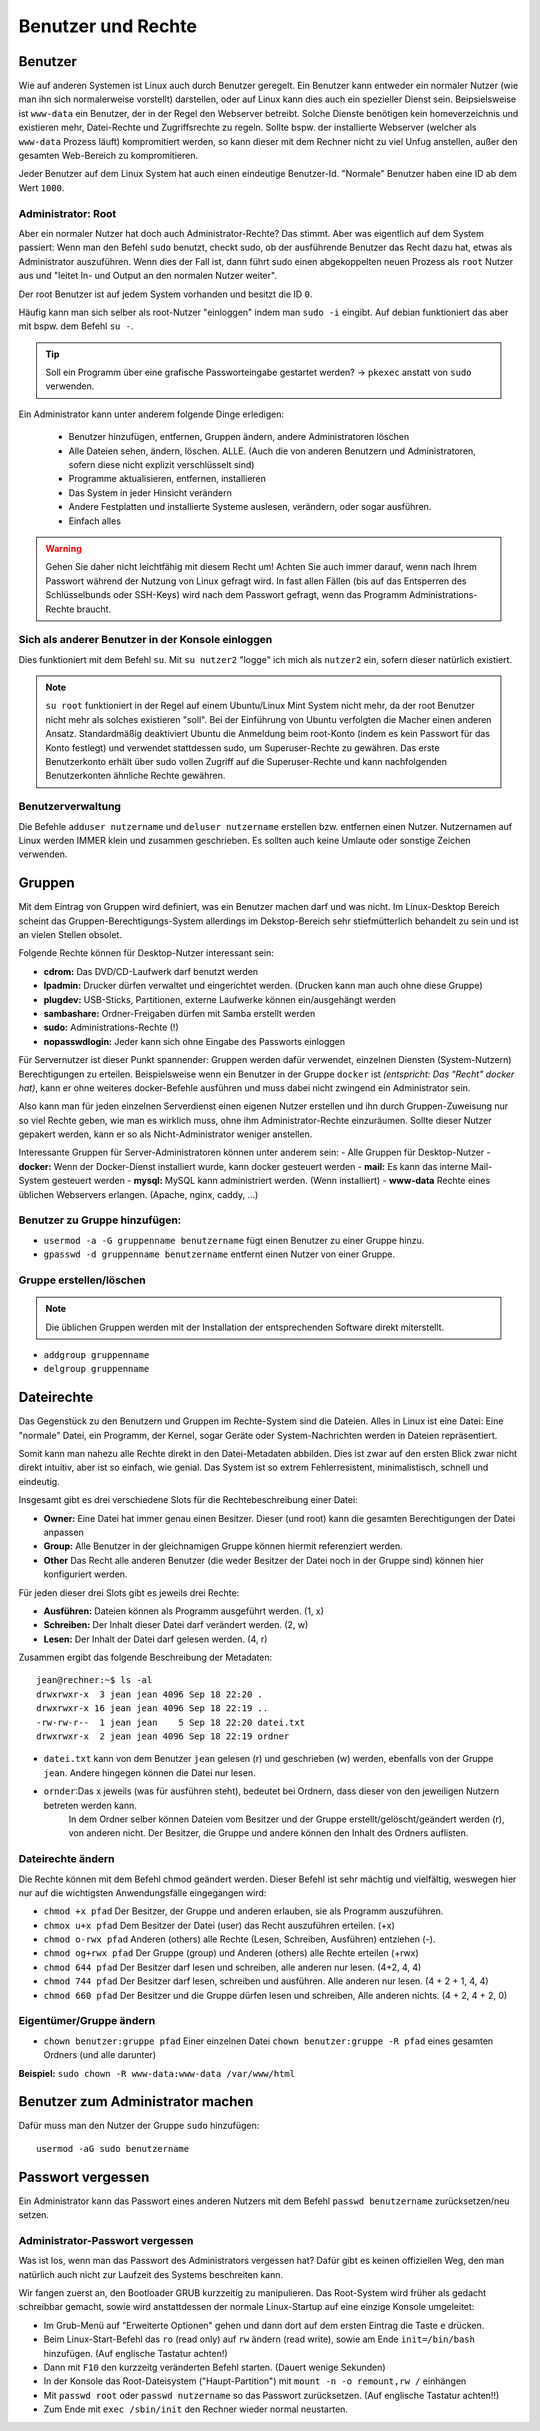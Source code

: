 Benutzer und Rechte
===================

Benutzer
--------
Wie auf anderen Systemen ist Linux auch durch Benutzer geregelt.
Ein Benutzer kann entweder ein normaler Nutzer (wie man ihn sich normalerweise vorstellt) darstellen, 
oder auf Linux kann dies auch ein spezieller Dienst sein. Beipsielsweise ist ``www-data`` ein Benutzer,
der in der Regel den Webserver betreibt. Solche Dienste benötigen kein homeverzeichnis und existieren 
mehr, Datei-Rechte und Zugriffsrechte zu regeln. 
Sollte bspw. der installierte Webserver (welcher als ``www-data`` Prozess läuft) kompromitiert werden,
so kann dieser mit dem Rechner nicht zu viel Unfug anstellen, außer den gesamten Web-Bereich zu kompromitieren.

Jeder Benutzer auf dem Linux System hat auch einen eindeutige Benutzer-Id.
"Normale" Benutzer haben eine ID ab dem Wert ``1000``.

Administrator: Root
^^^^^^^^^^^^^^^^^^^
Aber ein normaler Nutzer hat doch auch Administrator-Rechte? Das stimmt. Aber was eigentlich auf dem System passiert:
Wenn man den Befehl ``sudo`` benutzt, checkt sudo, ob der ausführende Benutzer das Recht dazu hat, etwas als Administrator auszuführen.
Wenn dies der Fall ist, dann führt sudo einen abgekoppelten neuen Prozess als ``root`` Nutzer aus und "leitet In- und Output an den normalen Nutzer weiter".

Der root Benutzer ist auf jedem System vorhanden und besitzt die ID ``0``. 

Häufig kann man sich selber als root-Nutzer "einloggen" indem man ``sudo -i`` eingibt. 
Auf debian funktioniert das aber mit bspw. dem Befehl ``su -``.

.. tip:: 
    Soll ein Programm über eine grafische Passworteingabe gestartet werden? 
    -> ``pkexec`` anstatt von ``sudo`` verwenden.

Ein Administrator kann unter anderem folgende Dinge erledigen:

    - Benutzer hinzufügen, entfernen, Gruppen ändern, andere Administratoren löschen
    - Alle Dateien sehen, ändern, löschen. ALLE. (Auch die von anderen Benutzern und Administratoren, sofern diese nicht explizit verschlüsselt sind)
    - Programme aktualisieren, entfernen, installieren
    - Das System in jeder Hinsicht verändern
    - Andere Festplatten und installierte Systeme auslesen, verändern, oder sogar ausführen.
    - Einfach alles

.. warning:: 
    Gehen Sie daher nicht leichtfähig mit diesem Recht um!
    Achten Sie auch immer darauf, wenn nach Ihrem Passwort während der Nutzung von Linux gefragt wird. 
    In fast allen Fällen (bis auf das Entsperren des Schlüsselbunds oder SSH-Keys) wird nach dem Passwort gefragt, 
    wenn das Programm Administrations-Rechte braucht.



Sich als anderer Benutzer in der Konsole einloggen
^^^^^^^^^^^^^^^^^^^^^^^^^^^^^^^^^^^^^^^^^^^^^^^^^^
Dies funktioniert mit dem Befehl ``su``.
Mit ``su nutzer2`` "logge" ich mich als ``nutzer2`` ein, sofern dieser natürlich existiert.

.. note:: 
    ``su root`` funktioniert in der Regel auf einem Ubuntu/Linux Mint System nicht mehr, da der root Benutzer nicht mehr als solches existieren "soll".
    Bei der Einführung von Ubuntu verfolgten die Macher einen anderen Ansatz. 
    Standardmäßig deaktiviert Ubuntu die Anmeldung beim root-Konto (indem es kein Passwort für das Konto festlegt) und verwendet stattdessen sudo, 
    um Superuser-Rechte zu gewähren. Das erste Benutzerkonto erhält über sudo vollen Zugriff auf die Superuser-Rechte und kann nachfolgenden Benutzerkonten ähnliche Rechte gewähren.

Benutzerverwaltung
^^^^^^^^^^^^^^^^^^
Die Befehle ``adduser nutzername`` und ``deluser nutzername`` erstellen bzw. entfernen einen Nutzer.
Nutzernamen auf Linux werden IMMER klein und zusammen geschrieben. Es sollten auch keine Umlaute oder sonstige Zeichen verwenden.

Gruppen
-------
Mit dem Eintrag von Gruppen wird definiert, was ein Benutzer machen darf und was nicht. 
Im Linux-Desktop Bereich scheint das Gruppen-Berechtigungs-System allerdings im Dekstop-Bereich sehr stiefmütterlich behandelt zu sein und ist an vielen Stellen obsolet. 

Folgende Rechte können für Desktop-Nutzer interessant sein:

- **cdrom:** Das DVD/CD-Laufwerk darf benutzt werden
- **lpadmin:** Drucker dürfen verwaltet und eingerichtet werden. (Drucken kann man auch ohne diese Gruppe)
- **plugdev:** USB-Sticks, Partitionen, externe Laufwerke können ein/ausgehängt werden
- **sambashare:** Ordner-Freigaben dürfen mit Samba erstellt werden
- **sudo:** Administrations-Rechte (!)
- **nopasswdlogin:** Jeder kann sich ohne Eingabe des Passworts einloggen

Für Servernutzer ist dieser Punkt spannender: Gruppen werden dafür verwendet, einzelnen Diensten (System-Nutzern) Berechtigungen zu erteilen.
Beispielsweise wenn ein Benutzer in der Gruppe ``docker`` ist *(entspricht: Das "Recht" docker hat)*, kann er ohne weiteres docker-Befehle ausführen
und muss dabei nicht zwingend ein Administrator sein.

Also kann man für jeden einzelnen Serverdienst einen eigenen Nutzer erstellen und ihn durch Gruppen-Zuweisung nur so viel Rechte geben,
wie man es wirklich muss, ohne ihm Administrator-Rechte einzuräumen.
Sollte dieser Nutzer gepakert werden, kann er so als Nicht-Administrator weniger anstellen.

Interessante Gruppen für Server-Administratoren können unter anderem sein:
- Alle Gruppen für Desktop-Nutzer
- **docker:** Wenn der Docker-Dienst installiert wurde, kann docker gesteuert werden
- **mail:** Es kann das interne Mail-System gesteuert werden
- **mysql:** MySQL kann administriert werden. (Wenn installiert)
- **www-data** Rechte eines üblichen Webservers erlangen. (Apache, nginx, caddy, ...)

Benutzer zu Gruppe hinzufügen:
^^^^^^^^^^^^^^^^^^^^^^^^^^^^^^
- ``usermod -a -G gruppenname benutzername`` fügt einen Benutzer zu einer Gruppe hinzu.
- ``gpasswd -d gruppenname benutzername`` entfernt einen Nutzer von einer Gruppe.

Gruppe erstellen/löschen
^^^^^^^^^^^^^^^^^^^^^^^^

.. note:: 
    Die üblichen Gruppen werden mit der Installation der entsprechenden Software direkt miterstellt.

- ``addgroup gruppenname`` 
- ``delgroup gruppenname``

Dateirechte
-----------
Das Gegenstück zu den Benutzern und Gruppen im Rechte-System sind die Dateien.
Alles in Linux ist eine Datei: Eine "normale" Datei, ein Programm, der Kernel, sogar Geräte oder System-Nachrichten werden in Dateien repräsentiert.

Somit kann man nahezu alle Rechte direkt in den Datei-Metadaten abbilden. 
Dies ist zwar auf den ersten Blick zwar nicht direkt intuitiv, aber ist so einfach, wie genial.
Das System ist so extrem Fehlerresistent, minimalistisch, schnell und eindeutig.

Insgesamt gibt es drei verschiedene Slots für die Rechtebeschreibung einer Datei:

- **Owner:** Eine Datei hat immer genau einen Besitzer. Dieser (und root) kann die gesamten Berechtigungen der Datei anpassen
- **Group:** Alle Benutzer in der gleichnamigen Gruppe können hiermit referenziert werden.
- **Other** Das Recht alle anderen Benutzer (die weder Besitzer der Datei noch in der Gruppe sind) können hier konfiguriert werden.

Für jeden dieser drei Slots gibt es jeweils drei Rechte:

- **Ausführen:** Dateien können als Programm ausgeführt werden. (1, x)
- **Schreiben:** Der Inhalt dieser Datei darf verändert werden. (2, w)
- **Lesen:** Der Inhalt der Datei darf gelesen werden. (4, r)

Zusammen ergibt das folgende Beschreibung der Metadaten:

::

    jean@rechner:~$ ls -al
    drwxrwxr-x  3 jean jean 4096 Sep 18 22:20 .
    drwxrwxr-x 16 jean jean 4096 Sep 18 22:19 ..
    -rw-rw-r--  1 jean jean    5 Sep 18 22:20 datei.txt
    drwxrwxr-x  2 jean jean 4096 Sep 18 22:19 ordner

.. figure:: images/dateirechte.png

- ``datei.txt`` kann von dem Benutzer ``jean`` gelesen (r) und geschrieben (w) werden, ebenfalls von der Gruppe ``jean``. Andere hingegen können die Datei nur lesen.
- ``ornder``:Das x jeweils (was für ausführen steht), bedeutet bei Ordnern, dass dieser von den jeweiligen Nutzern betreten werden kann. 
    In dem Ordner selber können Dateien vom Besitzer und der Gruppe erstellt/gelöscht/geändert werden (r), von anderen nicht. Der Besitzer, die Gruppe und andere können den Inhalt des Ordners auflisten.

Dateirechte ändern
^^^^^^^^^^^^^^^^^^

Die Rechte können mit dem Befehl chmod geändert werden. Dieser Befehl ist sehr mächtig und vielfältig, 
weswegen hier nur auf die wichtigsten Anwendungsfälle eingegangen wird:

- ``chmod +x pfad`` Der Besitzer, der Gruppe und anderen erlauben, sie als Programm auszuführen.
- ``chmox u+x pfad`` Dem Besitzer der Datei (user) das Recht auszuführen erteilen. (+x)
- ``chmod o-rwx pfad`` Anderen (others) alle Rechte (Lesen, Schreiben, Ausführen) entziehen (-).
- ``chmod og+rwx pfad`` Der Gruppe (group) und Anderen (others) alle Rechte erteilen (+rwx)

- ``chmod 644 pfad`` Der Besitzer darf lesen und schreiben, alle anderen nur lesen. (4+2, 4, 4)
- ``chmod 744 pfad`` Der Besitzer darf lesen, schreiben und ausführen. Alle anderen nur lesen. (4 + 2 + 1, 4, 4)
- ``chmod 660 pfad`` Der Besitzer und die Gruppe dürfen lesen und schreiben, Alle anderen nichts. (4 + 2, 4 + 2, 0)

Eigentümer/Gruppe ändern
^^^^^^^^^^^^^^^^^^^^^^^^
- ``chown benutzer:gruppe pfad`` Einer einzelnen Datei
  ``chown benutzer:gruppe -R pfad`` eines gesamten Ordners (und alle darunter)

**Beispiel:** ``sudo chown -R www-data:www-data /var/www/html``


Benutzer zum Administrator machen
---------------------------------
Dafür muss man den Nutzer der Gruppe ``sudo`` hinzufügen:

::

    usermod -aG sudo benutzername

Passwort vergessen
-----------------------
Ein Administrator kann das Passwort eines anderen Nutzers mit dem Befehl ``passwd benutzername`` zurücksetzen/neu setzen.

Administrator-Passwort vergessen
^^^^^^^^^^^^^^^^^^^^^^^^^^^^^^^^
Was ist los, wenn man das Passwort des Administrators vergessen hat?
Dafür gibt es keinen offiziellen Weg, den man natürlich auch nicht zur Laufzeit des Systems beschreiten kann.

Wir fangen zuerst an, den Bootloader GRUB kurzzeitig zu manipulieren. 
Das Root-System wird früher als gedacht schreibbar gemacht, sowie wird anstattdessen der normale Linux-Startup auf eine einzige Konsole umgeleitet:

- Im Grub-Menü auf "Erweiterte Optionen" gehen und dann dort auf dem ersten Eintrag die Taste ``e`` drücken.
- Beim Linux-Start-Befehl das ``ro`` (read only) auf ``rw`` ändern (read write), sowie am Ende ``init=/bin/bash`` hinzufügen. (Auf englische Tastatur achten!)
- Dann mit ``F10`` den kurzzeitg veränderten Befehl starten. (Dauert wenige Sekunden)
- In der Konsole das Root-Dateisystem ("Haupt-Partition") mit ``mount -n -o remount,rw /`` einhängen
- Mit ``passwd root``  oder ``passwd nutzername`` so das Passwort zurücksetzen.  (Auf englische Tastatur achten!!)
- Zum Ende mit ``exec /sbin/init`` den Rechner wieder normal neustarten.